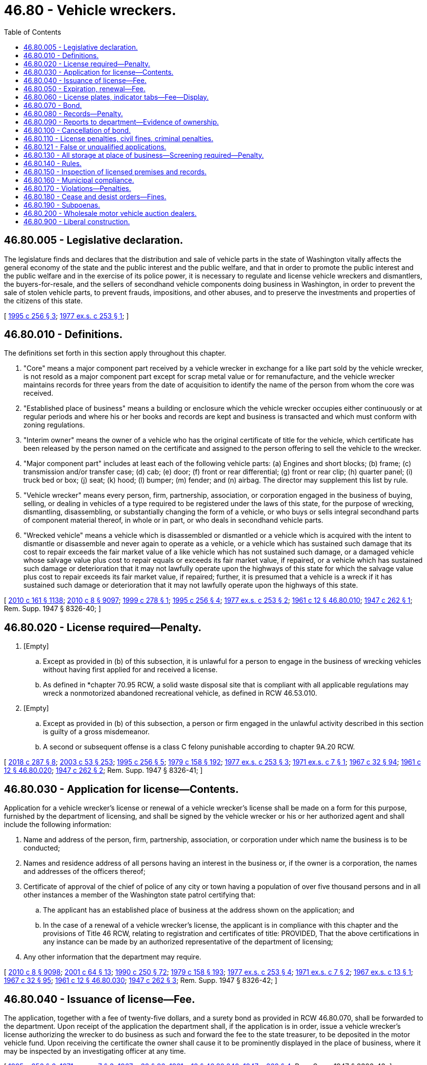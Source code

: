 = 46.80 - Vehicle wreckers.
:toc:

== 46.80.005 - Legislative declaration.
The legislature finds and declares that the distribution and sale of vehicle parts in the state of Washington vitally affects the general economy of the state and the public interest and the public welfare, and that in order to promote the public interest and the public welfare and in the exercise of its police power, it is necessary to regulate and license vehicle wreckers and dismantlers, the buyers-for-resale, and the sellers of secondhand vehicle components doing business in Washington, in order to prevent the sale of stolen vehicle parts, to prevent frauds, impositions, and other abuses, and to preserve the investments and properties of the citizens of this state.

[ http://lawfilesext.leg.wa.gov/biennium/1995-96/Pdf/Bills/Session%20Laws/Senate/5685-S.SL.pdf?cite=1995%20c%20256%20§%203[1995 c 256 § 3]; http://leg.wa.gov/CodeReviser/documents/sessionlaw/1977ex1c253.pdf?cite=1977%20ex.s.%20c%20253%20§%201[1977 ex.s. c 253 § 1]; ]

== 46.80.010 - Definitions.
The definitions set forth in this section apply throughout this chapter.

. "Core" means a major component part received by a vehicle wrecker in exchange for a like part sold by the vehicle wrecker, is not resold as a major component part except for scrap metal value or for remanufacture, and the vehicle wrecker maintains records for three years from the date of acquisition to identify the name of the person from whom the core was received.

. "Established place of business" means a building or enclosure which the vehicle wrecker occupies either continuously or at regular periods and where his or her books and records are kept and business is transacted and which must conform with zoning regulations.

. "Interim owner" means the owner of a vehicle who has the original certificate of title for the vehicle, which certificate has been released by the person named on the certificate and assigned to the person offering to sell the vehicle to the wrecker.

. "Major component part" includes at least each of the following vehicle parts: (a) Engines and short blocks; (b) frame; (c) transmission and/or transfer case; (d) cab; (e) door; (f) front or rear differential; (g) front or rear clip; (h) quarter panel; (i) truck bed or box; (j) seat; (k) hood; (l) bumper; (m) fender; and (n) airbag. The director may supplement this list by rule.

. "Vehicle wrecker" means every person, firm, partnership, association, or corporation engaged in the business of buying, selling, or dealing in vehicles of a type required to be registered under the laws of this state, for the purpose of wrecking, dismantling, disassembling, or substantially changing the form of a vehicle, or who buys or sells integral secondhand parts of component material thereof, in whole or in part, or who deals in secondhand vehicle parts.

. "Wrecked vehicle" means a vehicle which is disassembled or dismantled or a vehicle which is acquired with the intent to dismantle or disassemble and never again to operate as a vehicle, or a vehicle which has sustained such damage that its cost to repair exceeds the fair market value of a like vehicle which has not sustained such damage, or a damaged vehicle whose salvage value plus cost to repair equals or exceeds its fair market value, if repaired, or a vehicle which has sustained such damage or deterioration that it may not lawfully operate upon the highways of this state for which the salvage value plus cost to repair exceeds its fair market value, if repaired; further, it is presumed that a vehicle is a wreck if it has sustained such damage or deterioration that it may not lawfully operate upon the highways of this state.

[ http://lawfilesext.leg.wa.gov/biennium/2009-10/Pdf/Bills/Session%20Laws/Senate/6379.SL.pdf?cite=2010%20c%20161%20§%201138[2010 c 161 § 1138]; http://lawfilesext.leg.wa.gov/biennium/2009-10/Pdf/Bills/Session%20Laws/Senate/6239-S.SL.pdf?cite=2010%20c%208%20§%209097[2010 c 8 § 9097]; http://lawfilesext.leg.wa.gov/biennium/1999-00/Pdf/Bills/Session%20Laws/Senate/5666-S.SL.pdf?cite=1999%20c%20278%20§%201[1999 c 278 § 1]; http://lawfilesext.leg.wa.gov/biennium/1995-96/Pdf/Bills/Session%20Laws/Senate/5685-S.SL.pdf?cite=1995%20c%20256%20§%204[1995 c 256 § 4]; http://leg.wa.gov/CodeReviser/documents/sessionlaw/1977ex1c253.pdf?cite=1977%20ex.s.%20c%20253%20§%202[1977 ex.s. c 253 § 2]; http://leg.wa.gov/CodeReviser/documents/sessionlaw/1961c12.pdf?cite=1961%20c%2012%20§%2046.80.010[1961 c 12 § 46.80.010]; http://leg.wa.gov/CodeReviser/documents/sessionlaw/1947c262.pdf?cite=1947%20c%20262%20§%201[1947 c 262 § 1]; Rem. Supp. 1947 § 8326-40; ]

== 46.80.020 - License required—Penalty.
. [Empty]
.. Except as provided in (b) of this subsection, it is unlawful for a person to engage in the business of wrecking vehicles without having first applied for and received a license.

.. As defined in *chapter 70.95 RCW, a solid waste disposal site that is compliant with all applicable regulations may wreck a nonmotorized abandoned recreational vehicle, as defined in RCW 46.53.010.

. [Empty]
.. Except as provided in (b) of this subsection, a person or firm engaged in the unlawful activity described in this section is guilty of a gross misdemeanor.

.. A second or subsequent offense is a class C felony punishable according to chapter 9A.20 RCW.

[ http://lawfilesext.leg.wa.gov/biennium/2017-18/Pdf/Bills/Session%20Laws/Senate/6437-S.SL.pdf?cite=2018%20c%20287%20§%208[2018 c 287 § 8]; http://lawfilesext.leg.wa.gov/biennium/2003-04/Pdf/Bills/Session%20Laws/Senate/5758.SL.pdf?cite=2003%20c%2053%20§%20253[2003 c 53 § 253]; http://lawfilesext.leg.wa.gov/biennium/1995-96/Pdf/Bills/Session%20Laws/Senate/5685-S.SL.pdf?cite=1995%20c%20256%20§%205[1995 c 256 § 5]; http://leg.wa.gov/CodeReviser/documents/sessionlaw/1979c158.pdf?cite=1979%20c%20158%20§%20192[1979 c 158 § 192]; http://leg.wa.gov/CodeReviser/documents/sessionlaw/1977ex1c253.pdf?cite=1977%20ex.s.%20c%20253%20§%203[1977 ex.s. c 253 § 3]; http://leg.wa.gov/CodeReviser/documents/sessionlaw/1971ex1c7.pdf?cite=1971%20ex.s.%20c%207%20§%201[1971 ex.s. c 7 § 1]; http://leg.wa.gov/CodeReviser/documents/sessionlaw/1967c32.pdf?cite=1967%20c%2032%20§%2094[1967 c 32 § 94]; http://leg.wa.gov/CodeReviser/documents/sessionlaw/1961c12.pdf?cite=1961%20c%2012%20§%2046.80.020[1961 c 12 § 46.80.020]; http://leg.wa.gov/CodeReviser/documents/sessionlaw/1947c262.pdf?cite=1947%20c%20262%20§%202[1947 c 262 § 2]; Rem. Supp. 1947 § 8326-41; ]

== 46.80.030 - Application for license—Contents.
Application for a vehicle wrecker's license or renewal of a vehicle wrecker's license shall be made on a form for this purpose, furnished by the department of licensing, and shall be signed by the vehicle wrecker or his or her authorized agent and shall include the following information:

. Name and address of the person, firm, partnership, association, or corporation under which name the business is to be conducted;

. Names and residence address of all persons having an interest in the business or, if the owner is a corporation, the names and addresses of the officers thereof;

. Certificate of approval of the chief of police of any city or town having a population of over five thousand persons and in all other instances a member of the Washington state patrol certifying that:

.. The applicant has an established place of business at the address shown on the application; and

.. In the case of a renewal of a vehicle wrecker's license, the applicant is in compliance with this chapter and the provisions of Title 46 RCW, relating to registration and certificates of title: PROVIDED, That the above certifications in any instance can be made by an authorized representative of the department of licensing;

. Any other information that the department may require.

[ http://lawfilesext.leg.wa.gov/biennium/2009-10/Pdf/Bills/Session%20Laws/Senate/6239-S.SL.pdf?cite=2010%20c%208%20§%209098[2010 c 8 § 9098]; http://lawfilesext.leg.wa.gov/biennium/2001-02/Pdf/Bills/Session%20Laws/Senate/5305.SL.pdf?cite=2001%20c%2064%20§%2013[2001 c 64 § 13]; http://leg.wa.gov/CodeReviser/documents/sessionlaw/1990c250.pdf?cite=1990%20c%20250%20§%2072[1990 c 250 § 72]; http://leg.wa.gov/CodeReviser/documents/sessionlaw/1979c158.pdf?cite=1979%20c%20158%20§%20193[1979 c 158 § 193]; http://leg.wa.gov/CodeReviser/documents/sessionlaw/1977ex1c253.pdf?cite=1977%20ex.s.%20c%20253%20§%204[1977 ex.s. c 253 § 4]; http://leg.wa.gov/CodeReviser/documents/sessionlaw/1971ex1c7.pdf?cite=1971%20ex.s.%20c%207%20§%202[1971 ex.s. c 7 § 2]; http://leg.wa.gov/CodeReviser/documents/sessionlaw/1967ex1c13.pdf?cite=1967%20ex.s.%20c%2013%20§%201[1967 ex.s. c 13 § 1]; http://leg.wa.gov/CodeReviser/documents/sessionlaw/1967c32.pdf?cite=1967%20c%2032%20§%2095[1967 c 32 § 95]; http://leg.wa.gov/CodeReviser/documents/sessionlaw/1961c12.pdf?cite=1961%20c%2012%20§%2046.80.030[1961 c 12 § 46.80.030]; http://leg.wa.gov/CodeReviser/documents/sessionlaw/1947c262.pdf?cite=1947%20c%20262%20§%203[1947 c 262 § 3]; Rem. Supp. 1947 § 8326-42; ]

== 46.80.040 - Issuance of license—Fee.
The application, together with a fee of twenty-five dollars, and a surety bond as provided in RCW 46.80.070, shall be forwarded to the department. Upon receipt of the application the department shall, if the application is in order, issue a vehicle wrecker's license authorizing the wrecker to do business as such and forward the fee to the state treasurer, to be deposited in the motor vehicle fund. Upon receiving the certificate the owner shall cause it to be prominently displayed in the place of business, where it may be inspected by an investigating officer at any time.

[ http://lawfilesext.leg.wa.gov/biennium/1995-96/Pdf/Bills/Session%20Laws/Senate/5685-S.SL.pdf?cite=1995%20c%20256%20§%206[1995 c 256 § 6]; http://leg.wa.gov/CodeReviser/documents/sessionlaw/1971ex1c7.pdf?cite=1971%20ex.s.%20c%207%20§%203[1971 ex.s. c 7 § 3]; http://leg.wa.gov/CodeReviser/documents/sessionlaw/1967c32.pdf?cite=1967%20c%2032%20§%2096[1967 c 32 § 96]; http://leg.wa.gov/CodeReviser/documents/sessionlaw/1961c12.pdf?cite=1961%20c%2012%20§%2046.80.040[1961 c 12 § 46.80.040]; http://leg.wa.gov/CodeReviser/documents/sessionlaw/1947c262.pdf?cite=1947%20c%20262%20§%204[1947 c 262 § 4]; Rem. Supp. 1947 § 8326-43; ]

== 46.80.050 - Expiration, renewal—Fee.
A license issued on this application remains in force until suspended or revoked and may be renewed annually upon reapplication according to RCW 46.80.030 and upon payment of a fee of ten dollars. A vehicle wrecker who fails or neglects to renew the license before the assigned expiration date shall pay the fee for an original vehicle wrecker license as provided in this chapter.

Whenever a vehicle wrecker ceases to do business as such or the license has been suspended or revoked, the wrecker shall immediately surrender the license to the department.

[ http://lawfilesext.leg.wa.gov/biennium/1995-96/Pdf/Bills/Session%20Laws/Senate/5685-S.SL.pdf?cite=1995%20c%20256%20§%207[1995 c 256 § 7]; http://leg.wa.gov/CodeReviser/documents/sessionlaw/1985c109.pdf?cite=1985%20c%20109%20§%207[1985 c 109 § 7]; http://leg.wa.gov/CodeReviser/documents/sessionlaw/1971ex1c7.pdf?cite=1971%20ex.s.%20c%207%20§%204[1971 ex.s. c 7 § 4]; http://leg.wa.gov/CodeReviser/documents/sessionlaw/1967ex1c13.pdf?cite=1967%20ex.s.%20c%2013%20§%202[1967 ex.s. c 13 § 2]; http://leg.wa.gov/CodeReviser/documents/sessionlaw/1967c32.pdf?cite=1967%20c%2032%20§%2097[1967 c 32 § 97]; http://leg.wa.gov/CodeReviser/documents/sessionlaw/1961c12.pdf?cite=1961%20c%2012%20§%2046.80.050[1961 c 12 § 46.80.050]; http://leg.wa.gov/CodeReviser/documents/sessionlaw/1947c262.pdf?cite=1947%20c%20262%20§%205[1947 c 262 § 5]; Rem. Supp. 1947 § 8326-44; ]

== 46.80.060 - License plates, indicator tabs—Fee—Display.
The vehicle wrecker shall obtain a special set of license plates or an indicator tab pursuant to RCW 46.55.065 in addition to the regular licenses and plates required for the operation of such vehicles. The special plates must be displayed on vehicles owned and/or operated by the wrecker and used in the conduct of the business. The fee for these plates shall be five dollars for the original plates and two dollars for each additional set of plates bearing the same license number. A wrecker with more than one licensed location in the state may use special plates bearing the same license number for vehicles operated out of any of the licensed locations.

[ http://lawfilesext.leg.wa.gov/biennium/2017-18/Pdf/Bills/Session%20Laws/House/2612-S.SL.pdf?cite=2018%20c%20135%20§%209[2018 c 135 § 9]; http://lawfilesext.leg.wa.gov/biennium/1995-96/Pdf/Bills/Session%20Laws/Senate/5685-S.SL.pdf?cite=1995%20c%20256%20§%208[1995 c 256 § 8]; http://leg.wa.gov/CodeReviser/documents/sessionlaw/1961c12.pdf?cite=1961%20c%2012%20§%2046.80.060[1961 c 12 § 46.80.060]; http://leg.wa.gov/CodeReviser/documents/sessionlaw/1957c273.pdf?cite=1957%20c%20273%20§%2021[1957 c 273 § 21]; http://leg.wa.gov/CodeReviser/documents/sessionlaw/1947c262.pdf?cite=1947%20c%20262%20§%206[1947 c 262 § 6]; Rem. Supp. 1947 § 8326-45; ]

== 46.80.070 - Bond.
Before issuing a vehicle wrecker's license, the department shall require the applicant to file with the department a surety bond in the amount of one thousand dollars, running to the state of Washington and executed by a surety company authorized to do business in the state of Washington. The bond shall be approved as to form by the attorney general and conditioned upon the wrecker conducting the business in conformity with the provisions of this chapter. Any person who has suffered any loss or damage by reason of fraud, carelessness, neglect, violation of the terms of this chapter, or misrepresentation on the part of the wrecking company, may institute an action for recovery against the vehicle wrecker and surety upon the bond. However, the aggregate liability of the surety to all persons shall in no event exceed the amount of the bond.

[ http://lawfilesext.leg.wa.gov/biennium/1995-96/Pdf/Bills/Session%20Laws/Senate/5685-S.SL.pdf?cite=1995%20c%20256%20§%209[1995 c 256 § 9]; http://leg.wa.gov/CodeReviser/documents/sessionlaw/1977ex1c253.pdf?cite=1977%20ex.s.%20c%20253%20§%205[1977 ex.s. c 253 § 5]; http://leg.wa.gov/CodeReviser/documents/sessionlaw/1971ex1c7.pdf?cite=1971%20ex.s.%20c%207%20§%205[1971 ex.s. c 7 § 5]; http://leg.wa.gov/CodeReviser/documents/sessionlaw/1967c32.pdf?cite=1967%20c%2032%20§%2098[1967 c 32 § 98]; http://leg.wa.gov/CodeReviser/documents/sessionlaw/1961c12.pdf?cite=1961%20c%2012%20§%2046.80.070[1961 c 12 § 46.80.070]; http://leg.wa.gov/CodeReviser/documents/sessionlaw/1947c262.pdf?cite=1947%20c%20262%20§%207[1947 c 262 § 7]; Rem. Supp. 1947 § 8326-46; ]

== 46.80.080 - Records—Penalty.
. Every vehicle wrecker shall maintain books or files in which the wrecker shall keep a record and a description of:

.. Every vehicle wrecked, dismantled, disassembled, or substantially altered by the wrecker; and

.. Every major component part acquired by the wrecker; together with a bill of sale signed by a seller whose identity has been verified and the name and address of the person, firm, or corporation from whom the wrecker purchased the vehicle or part. Major component parts other than cores shall be further identified by the vehicle identification number of the vehicle from which the part came.

. The record shall also contain the following data regarding the wrecked or acquired vehicle or vehicle that is the source of a major component part other than a core:

.. The certificate of title number (if previously titled in this or any other state);

.. Name of state where last registered;

.. Number of the last license number plate issued;

.. Name of vehicle;

.. Motor or identification number and serial number of the vehicle;

.. Date purchased;

.. Disposition of the motor and chassis;

.. Yard number assigned by the licensee to the vehicle or major component part, which shall also appear on the identified vehicle or part; and

.. Such other information as the department may require.

. The records shall also contain a bill of sale signed by the seller for other minor component parts acquired by the licensee, identifying the seller by name, address, and date of sale.

. The records shall be maintained by the licensee at his or her established place of business for a period of three years from the date of acquisition.

. The record is subject to inspection at all times during regular business hours by members of the police department, sheriff's office, members of the Washington state patrol, or officers or employees of the department.

. A vehicle wrecker shall also maintain a similar record of all disabled vehicles that have been towed or transported to the vehicle wrecker's place of business or to other places designated by the owner of the vehicle or his or her representative. This record shall specify the name and description of the vehicle, name of owner, number of license plate, condition of the vehicle and place to which it was towed or transported.

. Failure to comply with this section is a gross misdemeanor.

[ http://lawfilesext.leg.wa.gov/biennium/1999-00/Pdf/Bills/Session%20Laws/Senate/5666-S.SL.pdf?cite=1999%20c%20278%20§%202[1999 c 278 § 2]; http://lawfilesext.leg.wa.gov/biennium/1995-96/Pdf/Bills/Session%20Laws/Senate/5685-S.SL.pdf?cite=1995%20c%20256%20§%2010[1995 c 256 § 10]; http://leg.wa.gov/CodeReviser/documents/sessionlaw/1977ex1c253.pdf?cite=1977%20ex.s.%20c%20253%20§%206[1977 ex.s. c 253 § 6]; http://leg.wa.gov/CodeReviser/documents/sessionlaw/1971ex1c7.pdf?cite=1971%20ex.s.%20c%207%20§%206[1971 ex.s. c 7 § 6]; http://leg.wa.gov/CodeReviser/documents/sessionlaw/1967c32.pdf?cite=1967%20c%2032%20§%2099[1967 c 32 § 99]; http://leg.wa.gov/CodeReviser/documents/sessionlaw/1961c12.pdf?cite=1961%20c%2012%20§%2046.80.080[1961 c 12 § 46.80.080]; http://leg.wa.gov/CodeReviser/documents/sessionlaw/1947c262.pdf?cite=1947%20c%20262%20§%208[1947 c 262 § 8]; Rem. Supp. 1947 § 8326-47; ]

== 46.80.090 - Reports to department—Evidence of ownership.
Within thirty days after acquiring a vehicle, the vehicle wrecker shall furnish a written report to the department. This report shall be in such form as the department shall prescribe and shall be accompanied by evidence of ownership as determined by the department. No vehicle wrecker may acquire a vehicle, including a vehicle from an interim owner, without first obtaining evidence of ownership as determined by the department. For a vehicle from an interim owner, the evidence of ownership may not require that a title be issued in the name of the interim owner as required by RCW 46.12.650. The vehicle wrecker shall furnish a monthly report of all acquired vehicles. This report shall be made on forms prescribed by the department and contain such information as the department may require. This statement shall be signed by the vehicle wrecker or an authorized representative and the facts therein sworn to before a notary public, or before an officer or employee of the department designated by the director to administer oaths or acknowledge signatures, pursuant to RCW 46.01.180.

[ http://lawfilesext.leg.wa.gov/biennium/2009-10/Pdf/Bills/Session%20Laws/Senate/6379.SL.pdf?cite=2010%20c%20161%20§%201139[2010 c 161 § 1139]; http://lawfilesext.leg.wa.gov/biennium/1999-00/Pdf/Bills/Session%20Laws/Senate/5666-S.SL.pdf?cite=1999%20c%20278%20§%203[1999 c 278 § 3]; http://lawfilesext.leg.wa.gov/biennium/1995-96/Pdf/Bills/Session%20Laws/Senate/5685-S.SL.pdf?cite=1995%20c%20256%20§%2011[1995 c 256 § 11]; http://leg.wa.gov/CodeReviser/documents/sessionlaw/1979c158.pdf?cite=1979%20c%20158%20§%20194[1979 c 158 § 194]; http://leg.wa.gov/CodeReviser/documents/sessionlaw/1977ex1c253.pdf?cite=1977%20ex.s.%20c%20253%20§%207[1977 ex.s. c 253 § 7]; http://leg.wa.gov/CodeReviser/documents/sessionlaw/1971ex1c7.pdf?cite=1971%20ex.s.%20c%207%20§%207[1971 ex.s. c 7 § 7]; http://leg.wa.gov/CodeReviser/documents/sessionlaw/1967c32.pdf?cite=1967%20c%2032%20§%20100[1967 c 32 § 100]; http://leg.wa.gov/CodeReviser/documents/sessionlaw/1961c12.pdf?cite=1961%20c%2012%20§%2046.80.090[1961 c 12 § 46.80.090]; http://leg.wa.gov/CodeReviser/documents/sessionlaw/1947c262.pdf?cite=1947%20c%20262%20§%209[1947 c 262 § 9]; Rem. Supp. 1947 § 8326-48; ]

== 46.80.100 - Cancellation of bond.
If, after issuing a vehicle wrecker's license, the bond is canceled by the surety in a method provided by law, the department shall immediately notify the principal covered by the bond and afford the principal the opportunity of obtaining another bond before the termination of the original. If the principal fails, neglects, or refuses to obtain a replacement, the director may cancel or suspend the vehicle wrecker's license. Notice of cancellation of the bond may be accomplished by sending a notice by first-class mail using the last known address in department records for the principal covered by the bond and recording the transmittal on an affidavit of first-class mail.

[ http://lawfilesext.leg.wa.gov/biennium/1995-96/Pdf/Bills/Session%20Laws/Senate/5685-S.SL.pdf?cite=1995%20c%20256%20§%2012[1995 c 256 § 12]; http://leg.wa.gov/CodeReviser/documents/sessionlaw/1977ex1c253.pdf?cite=1977%20ex.s.%20c%20253%20§%208[1977 ex.s. c 253 § 8]; http://leg.wa.gov/CodeReviser/documents/sessionlaw/1967c32.pdf?cite=1967%20c%2032%20§%20101[1967 c 32 § 101]; http://leg.wa.gov/CodeReviser/documents/sessionlaw/1961c12.pdf?cite=1961%20c%2012%20§%2046.80.100[1961 c 12 § 46.80.100]; http://leg.wa.gov/CodeReviser/documents/sessionlaw/1947c262.pdf?cite=1947%20c%20262%20§%2010[1947 c 262 § 10]; Rem. Supp. 1947 § 8326-49; ]

== 46.80.110 - License penalties, civil fines, criminal penalties.
. The director or a designee may, pursuant to the provisions of chapter 34.05 RCW, by order deny, suspend, or revoke the license of a vehicle wrecker, or assess a civil fine of up to five hundred dollars for each violation, if the director finds that the applicant or licensee has:

.. Acquired a vehicle or major component part other than by first obtaining title or other documentation as provided by this chapter;

.. Willfully misrepresented the physical condition of any motor or integral part of a vehicle;

.. Sold, had in the wrecker's possession, or disposed of a vehicle or any part thereof when he or she knows that the vehicle or part has been stolen, or appropriated without the consent of the owner;

.. Sold, bought, received, concealed, had in the wrecker's possession, or disposed of a vehicle or part thereof having a missing, defaced, altered, or covered manufacturer's identification number, unless approved by a law enforcement officer;

.. Committed forgery or misstated a material fact on any title, registration, or other document covering a vehicle that has been reassembled from parts obtained from the disassembling of other vehicles;

.. Committed any dishonest act or omission that the director has reason to believe has caused loss or serious inconvenience as a result of a sale of a vehicle or part thereof;

.. Failed to comply with any of the provisions of this chapter or with any of the rules adopted under it, or with any of the provisions of Title 46 RCW relating to registration and certificates of title of vehicles;

.. Procured a license fraudulently or dishonestly;

.. Been convicted of a crime that directly relates to the business of a vehicle wrecker and the time elapsed since conviction is less than ten years, or suffered any judgment within the preceding five years in any civil action involving fraud, misrepresentation, or conversion. For the purposes of this section, conviction means in addition to a final conviction in either a federal, state, or municipal court, an unvacated forfeiture of bail or collateral deposited to secure a defendant's appearance in court, the payment of a fine, a plea of guilty, or a finding of guilt regardless of whether the sentence is deferred or the penalty is suspended.

. In addition to actions by the department under this section, it is a gross misdemeanor to violate subsection (1)(a), (b), or (h) of this section.

[ http://lawfilesext.leg.wa.gov/biennium/1995-96/Pdf/Bills/Session%20Laws/Senate/5685-S.SL.pdf?cite=1995%20c%20256%20§%2013[1995 c 256 § 13]; http://leg.wa.gov/CodeReviser/documents/sessionlaw/1989c337.pdf?cite=1989%20c%20337%20§%2017[1989 c 337 § 17]; http://leg.wa.gov/CodeReviser/documents/sessionlaw/1977ex1c253.pdf?cite=1977%20ex.s.%20c%20253%20§%209[1977 ex.s. c 253 § 9]; http://leg.wa.gov/CodeReviser/documents/sessionlaw/1971ex1c7.pdf?cite=1971%20ex.s.%20c%207%20§%208[1971 ex.s. c 7 § 8]; http://leg.wa.gov/CodeReviser/documents/sessionlaw/1967ex1c13.pdf?cite=1967%20ex.s.%20c%2013%20§%203[1967 ex.s. c 13 § 3]; http://leg.wa.gov/CodeReviser/documents/sessionlaw/1967c32.pdf?cite=1967%20c%2032%20§%20102[1967 c 32 § 102]; http://leg.wa.gov/CodeReviser/documents/sessionlaw/1961c12.pdf?cite=1961%20c%2012%20§%2046.80.110[1961 c 12 § 46.80.110]; http://leg.wa.gov/CodeReviser/documents/sessionlaw/1947c262.pdf?cite=1947%20c%20262%20§%2011[1947 c 262 § 11]; Rem. Supp. 1947 § 8326-50; ]

== 46.80.121 - False or unqualified applications.
If a person whose vehicle wrecker license has previously been canceled for cause by the department files an application for a license to conduct business as a vehicle wrecker, or if the department is of the opinion that the application is not filed in good faith or that the application is filed by some person as a subterfuge for the real person in interest whose license has previously been canceled for cause, the department may refuse to issue the person a license to conduct business as a vehicle wrecker.

[ http://lawfilesext.leg.wa.gov/biennium/1995-96/Pdf/Bills/Session%20Laws/Senate/5685-S.SL.pdf?cite=1995%20c%20256%20§%2014[1995 c 256 § 14]; ]

== 46.80.130 - All storage at place of business—Screening required—Penalty.
. It is unlawful for a vehicle wrecker to keep a vehicle or any integral part thereof in any place other than the established place of business, designated in the certificate issued by the department, without permission of the department.

. All premises containing vehicles or parts thereof shall be enclosed by a wall or fence of such height as to obscure the nature of the business carried on therein. To the extent reasonably necessary or permitted by the topography of the land, the department may establish specifications or standards for the fence or wall. The wall or fence shall be painted or stained a neutral shade that blends in with the surrounding premises, and the wall or fence must be kept in good repair. A living hedge of sufficient density to prevent a view of the confined area may be substituted for such a wall or fence. Any dead or dying portion of the hedge shall be replaced.

. Violation of subsection (1) of this section is a gross misdemeanor.

[ http://lawfilesext.leg.wa.gov/biennium/1995-96/Pdf/Bills/Session%20Laws/Senate/5685-S.SL.pdf?cite=1995%20c%20256%20§%2015[1995 c 256 § 15]; http://leg.wa.gov/CodeReviser/documents/sessionlaw/1971ex1c7.pdf?cite=1971%20ex.s.%20c%207%20§%209[1971 ex.s. c 7 § 9]; http://leg.wa.gov/CodeReviser/documents/sessionlaw/1967ex1c13.pdf?cite=1967%20ex.s.%20c%2013%20§%204[1967 ex.s. c 13 § 4]; http://leg.wa.gov/CodeReviser/documents/sessionlaw/1967c32.pdf?cite=1967%20c%2032%20§%20103[1967 c 32 § 103]; http://leg.wa.gov/CodeReviser/documents/sessionlaw/1965c117.pdf?cite=1965%20c%20117%20§%201[1965 c 117 § 1]; http://leg.wa.gov/CodeReviser/documents/sessionlaw/1961c12.pdf?cite=1961%20c%2012%20§%2046.80.130[1961 c 12 § 46.80.130]; http://leg.wa.gov/CodeReviser/documents/sessionlaw/1947c262.pdf?cite=1947%20c%20262%20§%2013[1947 c 262 § 13]; Rem. Supp. 1947 § 8326-52; ]

== 46.80.140 - Rules.
The director is hereby authorized to promulgate and adopt reasonable rules and regulations not in conflict with provisions hereof for the proper operation and enforcement of this chapter.

[ http://leg.wa.gov/CodeReviser/documents/sessionlaw/1967c32.pdf?cite=1967%20c%2032%20§%20104[1967 c 32 § 104]; http://leg.wa.gov/CodeReviser/documents/sessionlaw/1961c12.pdf?cite=1961%20c%2012%20§%2046.80.140[1961 c 12 § 46.80.140]; http://leg.wa.gov/CodeReviser/documents/sessionlaw/1947c262.pdf?cite=1947%20c%20262%20§%2014[1947 c 262 § 14]; Rem. Supp. 1947 § 8326-53; ]

== 46.80.150 - Inspection of licensed premises and records.
It shall be the duty of the chiefs of police, or the Washington state patrol, in cities having a population of over five thousand persons, and in all other cases the Washington state patrol, to make periodic inspection of the vehicle wrecker's licensed premises and records provided for in this chapter during normal business hours, and furnish a certificate of inspection to the department in such manner as may be determined by the department. In any instance, an authorized representative of the department may make the inspection.

[ http://lawfilesext.leg.wa.gov/biennium/1995-96/Pdf/Bills/Session%20Laws/Senate/5685-S.SL.pdf?cite=1995%20c%20256%20§%2016[1995 c 256 § 16]; http://leg.wa.gov/CodeReviser/documents/sessionlaw/1983c142.pdf?cite=1983%20c%20142%20§%209[1983 c 142 § 9]; http://leg.wa.gov/CodeReviser/documents/sessionlaw/1977ex1c253.pdf?cite=1977%20ex.s.%20c%20253%20§%2010[1977 ex.s. c 253 § 10]; http://leg.wa.gov/CodeReviser/documents/sessionlaw/1971ex1c7.pdf?cite=1971%20ex.s.%20c%207%20§%2010[1971 ex.s. c 7 § 10]; http://leg.wa.gov/CodeReviser/documents/sessionlaw/1967ex1c13.pdf?cite=1967%20ex.s.%20c%2013%20§%205[1967 ex.s. c 13 § 5]; http://leg.wa.gov/CodeReviser/documents/sessionlaw/1967c32.pdf?cite=1967%20c%2032%20§%20105[1967 c 32 § 105]; http://leg.wa.gov/CodeReviser/documents/sessionlaw/1961c12.pdf?cite=1961%20c%2012%20§%2046.80.150[1961 c 12 § 46.80.150]; http://leg.wa.gov/CodeReviser/documents/sessionlaw/1947c262.pdf?cite=1947%20c%20262%20§%2015[1947 c 262 § 15]; Rem. Supp. 1947 § 8326-54; ]

== 46.80.160 - Municipal compliance.
Any municipality or political subdivision of this state that now has or subsequently makes provision for the regulation of vehicle wreckers shall comply strictly with the provisions of this chapter.

[ http://lawfilesext.leg.wa.gov/biennium/1995-96/Pdf/Bills/Session%20Laws/Senate/5685-S.SL.pdf?cite=1995%20c%20256%20§%2017[1995 c 256 § 17]; http://leg.wa.gov/CodeReviser/documents/sessionlaw/1961c12.pdf?cite=1961%20c%2012%20§%2046.80.160[1961 c 12 § 46.80.160]; http://leg.wa.gov/CodeReviser/documents/sessionlaw/1947c262.pdf?cite=1947%20c%20262%20§%2016[1947 c 262 § 16]; Rem. Supp. 1947 § 8326-55; ]

== 46.80.170 - Violations—Penalties.
Unless otherwise provided by law, it is a misdemeanor for any person to violate any of the provisions of this chapter or the rules adopted under this chapter.

[ http://lawfilesext.leg.wa.gov/biennium/1995-96/Pdf/Bills/Session%20Laws/Senate/5685-S.SL.pdf?cite=1995%20c%20256%20§%2018[1995 c 256 § 18]; http://leg.wa.gov/CodeReviser/documents/sessionlaw/1977ex1c253.pdf?cite=1977%20ex.s.%20c%20253%20§%2011[1977 ex.s. c 253 § 11]; ]

== 46.80.180 - Cease and desist orders—Fines.
. If it appears to the director that an unlicensed person has engaged in an act or practice constituting a violation of this chapter, or a rule adopted or an order issued under this chapter, the director may issue an order directing the person to cease and desist from continuing the act or practice. The director shall give the person reasonable notice of and opportunity for a hearing. The director may issue a temporary order pending a hearing. The temporary order remains in effect until ten days after the hearing is held and becomes final if the person to whom the notice is addressed does not request a hearing within fifteen days after receipt of the notice.

. The director may assess a fine of up to one thousand dollars with the final order for each act or practice constituting a violation of this chapter by an unlicensed person.

[ http://lawfilesext.leg.wa.gov/biennium/1995-96/Pdf/Bills/Session%20Laws/Senate/5685-S.SL.pdf?cite=1995%20c%20256%20§%2019[1995 c 256 § 19]; ]

== 46.80.190 - Subpoenas.
. The department of licensing or its authorized agent may examine or subpoena any persons, books, papers, records, data, vehicles, or vehicle parts bearing upon the investigation or proceeding under this chapter.

. The persons subpoenaed may be required to testify and produce any books, papers, records, data, vehicles, or vehicle parts that the director deems relevant or material to the inquiry.

. The director or an authorized agent may administer an oath to the person required to testify, and a person giving false testimony after the administration of the oath is guilty of perjury in the first degree under RCW 9A.72.020.

. A court of competent jurisdiction may, upon application by the director, issue to a person who fails to comply, an order to appear before the director or officer designated by the director, to produce documentary or other evidence touching the matter under investigation or in question.

[ http://lawfilesext.leg.wa.gov/biennium/2003-04/Pdf/Bills/Session%20Laws/Senate/5758.SL.pdf?cite=2003%20c%2053%20§%20254[2003 c 53 § 254]; http://lawfilesext.leg.wa.gov/biennium/1995-96/Pdf/Bills/Session%20Laws/Senate/5685-S.SL.pdf?cite=1995%20c%20256%20§%2020[1995 c 256 § 20]; ]

== 46.80.200 - Wholesale motor vehicle auction dealers.
. A wholesale motor vehicle auction dealer may:

.. Sell any classification of motor vehicle;

.. Sell only to motor vehicle dealers and vehicle wreckers licensed under Title 46 RCW by the state of Washington or licensed by any other state; or

.. Sell a motor vehicle belonging to the United States government, the state of Washington, or a political subdivision to nonlicensed persons as may be required by the contracting public agency. However, a publicly owned "wrecked vehicle" may be sold to motor vehicle dealers and vehicle wreckers licensed under Title 46 RCW by the state of Washington or licensed by any other state.

. If the wholesale motor vehicle auction dealer knows that a vehicle is a "wrecked vehicle," the dealer must disclose this fact on the bill of sale.

[ http://lawfilesext.leg.wa.gov/biennium/1997-98/Pdf/Bills/Session%20Laws/House/2501.SL.pdf?cite=1998%20c%20282%20§%206[1998 c 282 § 6]; ]

== 46.80.900 - Liberal construction.
The provisions of this chapter shall be liberally construed to the end that traffic in stolen vehicle parts may be prevented, and irresponsible, unreliable, or dishonest persons may be prevented from engaging in the business of wrecking vehicles or selling used vehicle parts in this state and reliable persons may be encouraged to engage in businesses of wrecking or reselling vehicle parts in this state.

[ http://lawfilesext.leg.wa.gov/biennium/1995-96/Pdf/Bills/Session%20Laws/Senate/5685-S.SL.pdf?cite=1995%20c%20256%20§%2021[1995 c 256 § 21]; http://leg.wa.gov/CodeReviser/documents/sessionlaw/1977ex1c253.pdf?cite=1977%20ex.s.%20c%20253%20§%2013[1977 ex.s. c 253 § 13]; ]

